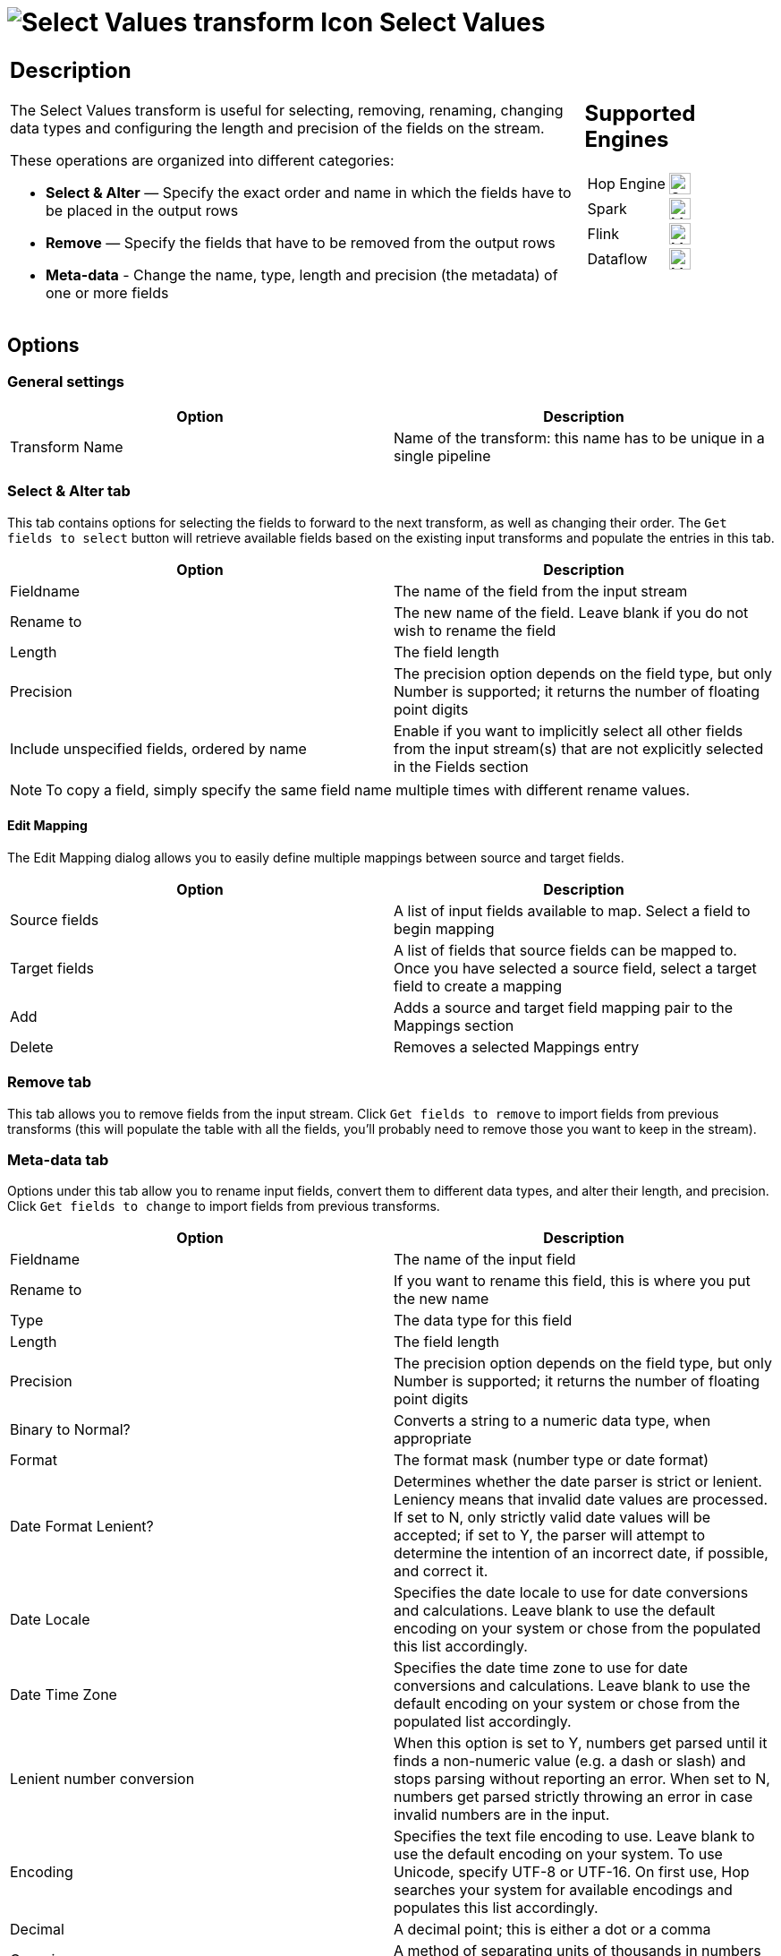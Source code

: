 ////
Licensed to the Apache Software Foundation (ASF) under one
or more contributor license agreements.  See the NOTICE file
distributed with this work for additional information
regarding copyright ownership.  The ASF licenses this file
to you under the Apache License, Version 2.0 (the
"License"); you may not use this file except in compliance
with the License.  You may obtain a copy of the License at
  http://www.apache.org/licenses/LICENSE-2.0
Unless required by applicable law or agreed to in writing,
software distributed under the License is distributed on an
"AS IS" BASIS, WITHOUT WARRANTIES OR CONDITIONS OF ANY
KIND, either express or implied.  See the License for the
specific language governing permissions and limitations
under the License.
////
:documentationPath: /pipeline/transforms/
:language: en_US
:description: Use 'Select Values' for selecting, removing, renaming, changing data types and configuring the length and precision of the fields on the stream.

= image:transforms/icons/selectvalues.svg[Select Values transform Icon, role="image-doc-icon"] Select Values

[%noheader,cols="3a,1a", role="table-no-borders" ]
|===
|
== Description

The Select Values transform is useful for selecting, removing, renaming, changing data types and configuring the length and precision of the fields on the stream.

These operations are organized into different categories:

* **Select & Alter** — Specify the exact order and name in which the fields have to be placed in the output rows
* **Remove** — Specify the fields that have to be removed from the output rows
* **Meta-data** - Change the name, type, length and precision (the metadata) of one or more fields

|
== Supported Engines
[%noheader,cols="2,1a",frame=none, role="table-supported-engines"]
!===
!Hop Engine! image:check_mark.svg[Supported, 24]
!Spark! image:question_mark.svg[Maybe Supported, 24]
!Flink! image:question_mark.svg[Maybe Supported, 24]
!Dataflow! image:question_mark.svg[Maybe Supported, 24]
!===
|===

== Options

=== General settings

[options="header"]
|===
|Option|Description
|Transform Name|Name of the transform: this name has to be unique in a single pipeline
|===

=== Select & Alter tab

This tab contains options for selecting the fields to forward to the next transform, as well as changing their order.
The `Get fields to select` button will retrieve available fields based on the existing input transforms and populate the entries in this tab.

[options="header"]
|===
|Option|Description
|Fieldname|The name of the field from the input stream
|Rename to|The new name of the field.
Leave blank if you do not wish to rename the field
|Length|The field length
|Precision|The precision option depends on the field type, but only Number is supported; it returns the number of floating point digits
|Include unspecified fields, ordered by name|Enable if you want to implicitly select all other fields from the input stream(s) that are not explicitly selected in the Fields section
|===

[NOTE]
To copy a field, simply specify the same field name multiple times with different rename values.

==== Edit Mapping

The Edit Mapping dialog allows you to easily define multiple mappings between source and target fields.

[options="header"]
|===
|Option|Description
|Source fields|A list of input fields available to map.
Select a field to begin mapping
|Target fields|A list of fields that source fields can be mapped to.
Once you have selected a source field, select a target field to create a mapping
|Add|Adds a source and target field mapping pair to the Mappings section
|Delete|Removes a selected Mappings entry
|===

=== Remove tab

This tab allows you to remove fields from the input stream.
Click `Get fields to remove` to import fields from previous transforms (this will populate the table with all the fields, you'll probably need to remove those you want to keep in the stream).

=== Meta-data tab

Options under this tab allow you to rename input fields, convert them to different data types, and alter their length, and precision.
Click `Get fields to change` to import fields from previous transforms.

[options="header"]
|===
|Option|Description
|Fieldname|The name of the input field
|Rename to|If you want to rename this field, this is where you put the new name
|Type|The data type for this field
|Length|The field length
|Precision|The precision option depends on the field type, but only Number is supported; it returns the number of floating point digits
|Binary to Normal?|Converts a string to a numeric data type, when appropriate
|Format|The format mask (number type or date format)
|Date Format Lenient?|Determines whether the date parser is strict or lenient.
Leniency means that invalid date values are processed.
If set to N, only strictly valid date values will be accepted; if set to Y, the parser will attempt to determine the intention of an incorrect date, if possible, and correct it.
|Date Locale|Specifies the date locale to use for date conversions and calculations.
Leave blank to use the default encoding on your system or chose from the populated this list accordingly.
|Date Time Zone|Specifies the date time zone to use for date conversions and calculations.
Leave blank to use the default encoding on your system or chose from the populated list accordingly.
|Lenient number conversion|When this option is set to Y, numbers get parsed until it finds a non-numeric value (e.g. a dash or slash) and stops parsing without reporting an error.
When set to N, numbers get parsed strictly throwing an error in case invalid numbers are in the input.
|Encoding|Specifies the text file encoding to use.
Leave blank to use the default encoding on your system.
To use Unicode, specify UTF-8 or UTF-16. On first use, Hop searches your system for available encodings and populates this list accordingly.
|Decimal|A decimal point; this is either a dot or a comma
|Grouping|A method of separating units of thousands in numbers of four digits or larger.
This is either a dot or a comma.
|Currency|Symbol used to represent currencies
|Rounding type|This option allows you to define how Numbers are rounded when they are converted to String.
This happens when previewing the data, but also when data is bulk loaded or converted to a string in scripts.
|===

== Special use cases

=== Duplicating fields

You can send multiple copies of a single field to the next transform, provided that they have different names. Just enter the field to replicate in multiple rows of the *Select & Alter* tab, and assign each one a different name in the `Rename to` column.

=== Use of multiple tabs

Although discouraged for better clarity and simplicity of use, filling more than one tab is possible. They will be processed in the following order:

1. first the *Select & Alter* tab is processed: if populated, the fields will be filtered, renamed and reordered as specified
2. then the *Remove* tab is processed, but you cannot remove fields that haven't been selected in the previous step: if you renamed them, you must use the new name in the `Fieldname` column
3. finally the *Meta-data* tab is processed: you cannot change unselected (step 1) and removed (step 2) fields, and if you renamed them you must use the new name in the `Fieldname` column
